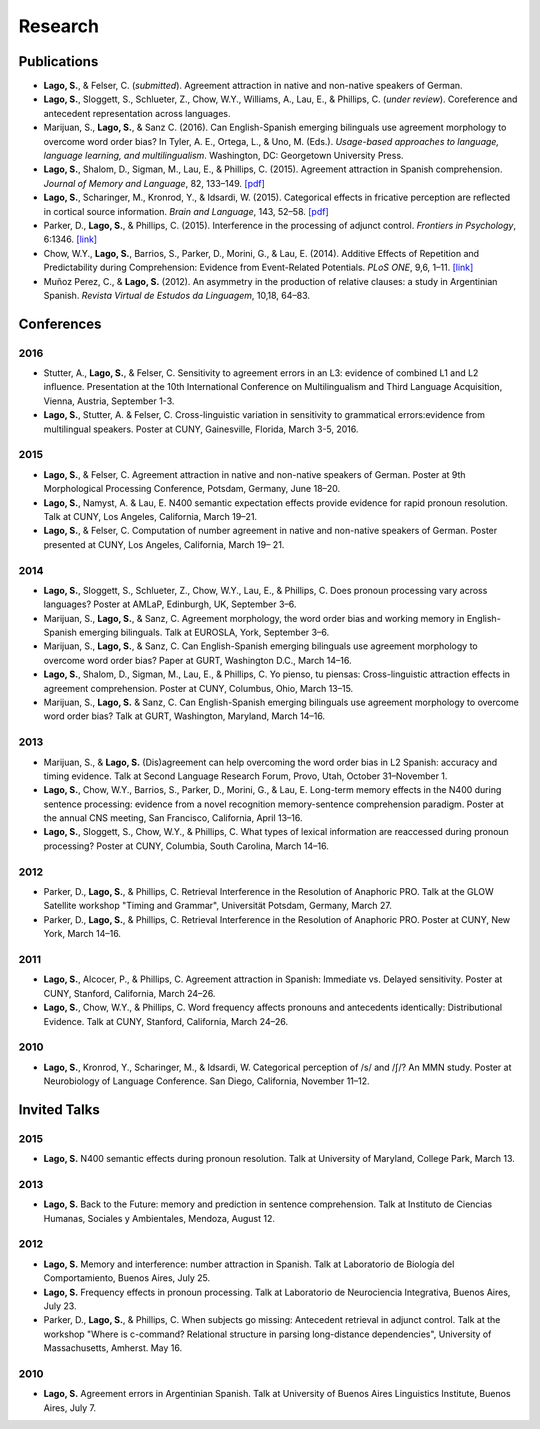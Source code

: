Research
########


Publications
=============

.. class:: default

- **Lago, S.**, & Felser, C. (*submitted*). Agreement attraction in native and non-native speakers of German.

- **Lago, S.**, Sloggett, S., Schlueter, Z., Chow, W.Y., Williams, A., Lau, E., & Phillips, C. (*under review*). Coreference and antecedent representation across languages.

- Marijuan, S., **Lago, S.**, & Sanz C. (2016). Can English-Spanish emerging bilinguals use agreement morphology to overcome word order bias? In Tyler, A. E., Ortega, L., & Uno, M. (Eds.). *Usage-based approaches to language, language learning, and multilingualism*. Washington, DC: Georgetown University Press.

- **Lago, S.**, Shalom, D., Sigman, M., Lau, E., & Phillips, C. (2015). Agreement attraction in Spanish comprehension. *Journal of Memory and Language*, 82, 133–149. `[pdf] <{filename}/pubs/Lago_etal_SpanishAgreement_2015.pdf>`__

- **Lago, S.**, Scharinger, M., Kronrod, Y., & Idsardi, W. (2015). Categorical effects in fricative perception are reflected in cortical source information. *Brain and Language*, 143, 52–58. `[pdf] <{filename}/pubs/Lago_etal_Fricatives_2015.pdf>`__

- Parker, D., **Lago, S.**, & Phillips, C. (2015). Interference in the processing of adjunct control. *Frontiers in Psychology*, 6:1346. `[link] <http://journal.frontiersin.org/article/10.3389/fpsyg.2015.01346/full>`__

- Chow, W.Y., **Lago, S.**, Barrios, S., Parker, D., Morini, G., & Lau, E. (2014). Additive Effects of Repetition and Predictability during Comprehension: Evidence from Event-Related Potentials. *PLoS ONE*, 9,6, 1–11. `[link] <http://journals.plos.org/plosone/article?id=10.1371/journal.pone.0099199>`__

- Muñoz Perez, C., & **Lago, S.** (2012). An asymmetry in the production of relative clauses: a study in Argentinian Spanish. *Revista Virtual de Estudos da Linguagem*, 10,18, 64–83.


.. class :: groupby-year

Conferences
===========

.. class :: year-group

2016
-----

.. class:: year-list

- Stutter, A., **Lago, S.**, & Felser, C. Sensitivity to agreement errors in an L3: evidence of combined L1 and L2 influence. Presentation at the 10th International Conference on Multilingualism and Third Language Acquisition, Vienna, Austria, September 1-3.

- **Lago, S.**, Stutter, A. & Felser, C. Cross-linguistic variation in sensitivity to grammatical errors:evidence from multilingual speakers. Poster at CUNY, Gainesville, Florida, March 3-5, 2016.


.. class :: year-group

2015
----

.. class:: year-list

- **Lago, S.**, & Felser, C. Agreement attraction in native and non-native speakers of German. Poster at 9th Morphological Processing Conference, Potsdam, Germany, June 18–20.

- **Lago, S.**, Namyst, A. & Lau, E. N400 semantic expectation effects provide evidence for rapid pronoun resolution. Talk at CUNY, Los Angeles, California, March 19–21.

- **Lago, S.**, & Felser, C. Computation of number agreement in native and non-native speakers of German. Poster presented at CUNY, Los Angeles, California, March 19– 21.


.. class :: year-group

2014
----

.. class:: year-list

- **Lago, S.**, Sloggett, S., Schlueter, Z., Chow, W.Y., Lau, E., & Phillips, C. Does pronoun processing vary across languages? Poster at AMLaP, Edinburgh, UK, September 3–6.

- Marijuan, S., **Lago, S.**, & Sanz, C. Agreement morphology, the word order bias and working memory in English-Spanish emerging bilinguals. Talk at EUROSLA, York, September 3–6.

- Marijuan, S., **Lago, S.**, & Sanz, C. Can English-Spanish emerging bilinguals use agreement morphology to overcome word order bias? Paper at GURT, Washington D.C., March 14–16.

- **Lago, S.**, Shalom, D., Sigman, M., Lau, E., & Phillips, C. Yo pienso, tu piensas:  Cross-linguistic attraction effects in agreement comprehension. Poster at CUNY, Columbus, Ohio, March 13–15.

- Marijuan, S., **Lago, S.** & Sanz, C. Can English-Spanish emerging bilinguals use agreement morphology to overcome word order bias? Talk at GURT, Washington, Maryland, March 14–16.


.. class :: year-group

2013
----

.. class:: year-list

- Marijuan, S., & **Lago, S.** (Dis)agreement can help overcoming the word order bias in L2 Spanish: accuracy and timing evidence. Talk at Second Language Research Forum, Provo, Utah, October 31–November 1.

- **Lago, S.**, Chow, W.Y., Barrios, S., Parker, D., Morini, G., & Lau, E. Long-term memory effects in the N400 during sentence processing: evidence from a novel recognition memory-sentence comprehension paradigm. Poster at the annual CNS meeting, San Francisco, California, April 13–16.

- **Lago, S.**, Sloggett, S., Chow, W.Y., & Phillips, C. What types of lexical information are reaccessed during pronoun processing? Poster at CUNY, Columbia, South Carolina, March 14–16.


.. class :: year-group

2012
----

.. class:: year-list

- Parker, D., **Lago, S.**, & Phillips, C. Retrieval Interference in the Resolution of Anaphoric PRO. Talk at the GLOW Satellite workshop "Timing and Grammar", Universität Potsdam, Germany, March 27.

- Parker, D., **Lago, S.**, & Phillips, C. Retrieval Interference in the Resolution of Anaphoric PRO. Poster at CUNY, New York, March 14–16.


.. class :: year-group

2011
----

.. class:: year-list

- **Lago, S.**, Alcocer, P., & Phillips, C. Agreement attraction in Spanish: Immediate vs. Delayed sensitivity. Poster at CUNY, Stanford, California, March 24–26.

- **Lago, S.**, Chow, W.Y., & Phillips, C. Word frequency affects pronouns and antecedents identically: Distributional Evidence. Talk at CUNY, Stanford, California, March 24–26.


.. class :: year-group

2010
----

.. class:: year-list

- **Lago, S.**, Kronrod, Y., Scharinger, M., & Idsardi, W. Categorical perception of /s/ and /ʃ/? An MMN study. Poster at Neurobiology of Language Conference. San Diego, California, November 11–12.


.. class :: groupby-year


Invited Talks
=============

.. class :: year-group

2015
-----

.. class:: year-list

- **Lago, S.** N400 semantic effects during pronoun resolution. Talk at University of Maryland, College Park, March 13.


.. class :: year-group

2013
-----

.. class:: year-list

- **Lago, S.** Back to the Future: memory and prediction in sentence comprehension. Talk at Instituto de Ciencias Humanas, Sociales y Ambientales, Mendoza, August 12.


.. class :: year-group

2012
-----

.. class:: year-list

- **Lago, S.** Memory and interference: number attraction in Spanish. Talk at Laboratorio de Biología del Comportamiento, Buenos Aires, July 25.

- **Lago, S.** Frequency effects in pronoun processing. Talk at Laboratorio de Neurociencia Integrativa, Buenos Aires, July 23.

- Parker, D., **Lago, S.**, & Phillips, C. When subjects go missing: Antecedent retrieval in adjunct control. Talk at the workshop "Where is c-command? Relational structure in parsing long-distance dependencies", University of Massachusetts, Amherst. May 16.


.. class :: year-group

2010
-----

.. class:: year-list

- **Lago, S.** Agreement errors in Argentinian Spanish. Talk at University of Buenos Aires Linguistics Institute, Buenos Aires, July 7.

